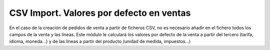 =========================================
CSV Import. Valores por defecto en ventas
=========================================

En el caso de la creación de pedidos de venta a partir de ficheros CSV,
no es necesario añadir en el fichero todos los campos de la venta y las
líneas. Este módulo le calculará los valores por defecto de la venta a partir
del tercero (tarifa, idioma, moneda...) y de las líneas a partir del producto
(unidad de medida, impuestos...)
